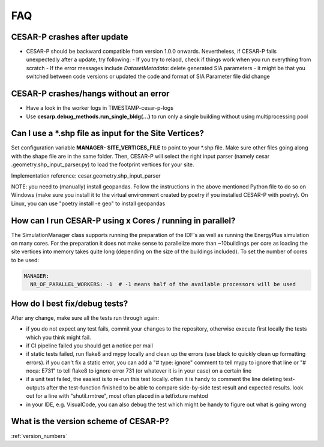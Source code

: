 ========
FAQ
========

CESAR-P crashes after update
----------------------------
- CESAR-P should be backward compatible from version 1.0.0 onwards. Nevertheless, if CESAR-P fails unexpectedly after a update, try following:
  - If you try to relaod, check if things work when you run everything from scratch
  - If the error messages include *DatasetMetadata*: delete generated SIA parameters - it might be that you switched between code versions or updated the code and
  format of SIA Parameter file did change


CESAR-P crashes/hangs without an error
---------------------------------------
- Have a look in the worker logs in TIMESTAMP-cesar-p-logs 
- Use **cesarp.debug_methods.run_single_bldg(...)** to run only a single building without using multiprocessing pool

Can I use a \*.shp file as input for the Site Vertices?
-------------------------------------------------------

Set configuration variable **MANAGER- SITE_VERTICES_FILE** to point to your \*.shp file. Make sure other files going
along with the shape file are in the same folder. Then, CESAR-P will select the right input parser (namely cesar
.geometry.shp_input_parser.py) to load the footprint vertices for your site.

Implementation reference: cesar.geometry.shp_input_parser

NOTE: you need to (manually) install geopandas. Follow the instructions in the above mentioned Python file to do so
on Windows (make sure you install it to the virtual environment created by poetry if you installed CESAR-P with
poetry). On Linux, you can use "poetry install -e geo" to install geopandas

How can I run CESAR-P using x Cores / running in parallel?
----------------------------------------------------------
The SimulationManager class supports running the preparation of the IDF's as well as running the EnergyPlus
simulation on many cores. For the preparation it does not make sense to parallelize more than ~10buildings per core
as loading the site vertices into memory takes quite long (depending on the size of the buildings included).
To set the number of cores to be used:

.. code-block::

   MANAGER:
     NR_OF_PARALLEL_WORKERS: -1  # -1 means half of the available processors will be used


How do I best fix/debug tests?
-----------------------------------------------

After any change, make sure all the tests run through again:

- if you do not expect any test fails, commit your changes to the repository, otherwise execute first locally the tests which you think might fail. 
- if CI pipeline failed you should get a notice per mail
- if static tests failed, run flake8 and mypy locally and clean up the errors (use black to quickly clean up formatting errors). 
  if you can't fix a static error, you can add a "# type: ignore" comment to tell mypy to ignore that line or "# noqa: E731" to tell flake8 to ignore error 731 (or whatever it is in your case) on a certain line
- if a unit test failed, the easiest is to re-run this test locally. often it is handy to comment the line deleting test-outputs after the test-function finished to be able to compare side-by-side test result and expected results.
  look out for a line with "shutil.rmtree", most often placed in a tetfixture mehtod
- in your IDE, e.g. VisualCode, you can also debug the test which might be handy to figure out what is going wrong


.. _migrate_from_matlab:

What is the version scheme of CESAR-P?
-----------------------------------------------

:ref:`version_numbers`

